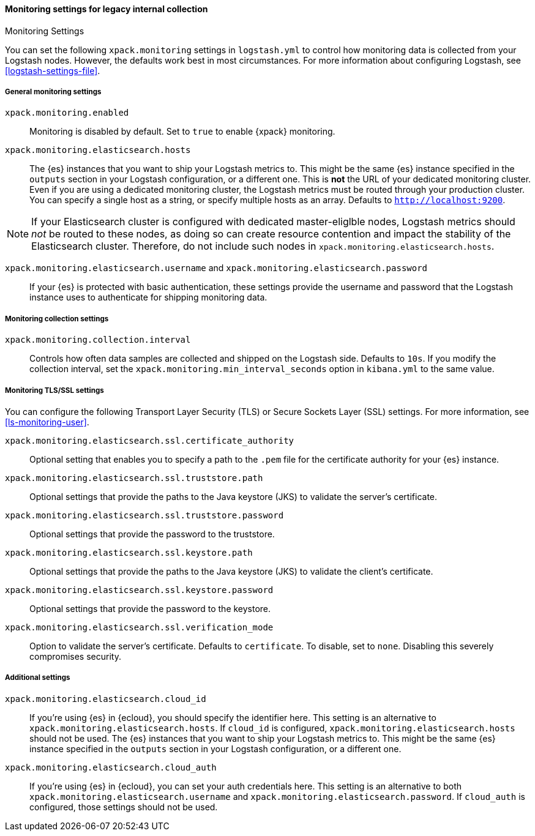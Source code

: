 [role="xpack"]
[[monitoring-settings-legacy]]
==== Monitoring settings for legacy internal collection
++++
<titleabbrev>Monitoring Settings</titleabbrev>
++++

You can set the following `xpack.monitoring` settings in `logstash.yml` to
control how monitoring data is collected from your Logstash nodes. However, the
defaults work best in most circumstances. For more information about configuring
Logstash, see <<logstash-settings-file>>.


[[monitoring-general-settings-legacy]]
===== General monitoring settings

`xpack.monitoring.enabled`::

Monitoring is disabled by default. Set to `true` to enable {xpack} monitoring.

`xpack.monitoring.elasticsearch.hosts`::

The {es} instances that you want to ship your Logstash metrics to. This might be
the same {es} instance specified in the `outputs` section in your Logstash
configuration, or a different one. This is *not* the URL of your dedicated
monitoring cluster. Even if you are using a dedicated monitoring cluster, the
Logstash metrics must be routed through your production cluster. You can specify
a single host as a string, or specify multiple hosts as an array. Defaults to
`http://localhost:9200`.

NOTE: If your Elasticsearch cluster is configured with dedicated master-eliglble
nodes, Logstash metrics should _not_ be routed to these nodes, as doing so can
create resource contention and impact the stability of the Elasticsearch
cluster. Therefore, do not include such nodes in
`xpack.monitoring.elasticsearch.hosts`.

`xpack.monitoring.elasticsearch.username` and `xpack.monitoring.elasticsearch.password`::

If your {es} is protected with basic authentication, these settings provide the
username and password that the Logstash instance uses to authenticate for
shipping monitoring data.


[[monitoring-collection-settings-legacy]]
===== Monitoring collection settings

`xpack.monitoring.collection.interval`::

Controls how often data samples are collected and shipped on the Logstash side.
Defaults to `10s`. If you modify the collection interval, set the 
`xpack.monitoring.min_interval_seconds` option in `kibana.yml` to the same value.


[[monitoring-ssl-settings-legacy]]
===== Monitoring TLS/SSL settings

You can configure the following Transport Layer Security (TLS) or
Secure Sockets Layer (SSL) settings. For more information, see 
<<ls-monitoring-user>>.

`xpack.monitoring.elasticsearch.ssl.certificate_authority`::

Optional setting that enables you to specify a path to the `.pem` file for the
certificate authority for your {es} instance.

`xpack.monitoring.elasticsearch.ssl.truststore.path`::

Optional settings that provide the paths to the Java keystore (JKS) to validate
the server’s certificate.

`xpack.monitoring.elasticsearch.ssl.truststore.password`::

Optional settings that provide the password to the truststore.

`xpack.monitoring.elasticsearch.ssl.keystore.path`::

Optional settings that provide the paths to the Java keystore (JKS) to validate
the client’s certificate.

`xpack.monitoring.elasticsearch.ssl.keystore.password`::

Optional settings that provide the password to the keystore.

`xpack.monitoring.elasticsearch.ssl.verification_mode`::

Option to validate the server’s certificate. Defaults to `certificate`. To
disable, set to `none`. Disabling this severely compromises security.

[[monitoring-additional-settings-legacy]]
===== Additional settings

`xpack.monitoring.elasticsearch.cloud_id`::

If you're using {es} in {ecloud}, you should specify the identifier here.
This setting is an alternative to `xpack.monitoring.elasticsearch.hosts`.
If `cloud_id` is configured, `xpack.monitoring.elasticsearch.hosts` should not be used.
The {es} instances that you want to ship your Logstash metrics to. This might be
the same {es} instance specified in the `outputs` section in your Logstash
configuration, or a different one.

`xpack.monitoring.elasticsearch.cloud_auth`::

If you're using {es} in {ecloud}, you can set your auth credentials here.
This setting is an alternative to both `xpack.monitoring.elasticsearch.username`
and `xpack.monitoring.elasticsearch.password`. If `cloud_auth` is configured,
those settings should not be used.
